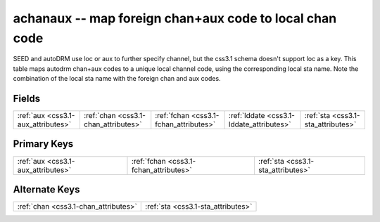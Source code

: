 .. _css3.1-achanaux_relations:

**achanaux** -- map foreign chan+aux code to local chan code
------------------------------------------------------------

SEED and autoDRM use loc or aux to further specify channel, but the css3.1 schema doesn't support loc as a key. This table maps autodrm chan+aux codes to a unique local channel code, using the corresponding local sta name. Note the combination of the local sta name with the foreign chan and aux codes.

Fields
^^^^^^

+----------------------------------------+----------------------------------------+----------------------------------------+----------------------------------------+----------------------------------------+
|:ref:`aux <css3.1-aux_attributes>`      |:ref:`chan <css3.1-chan_attributes>`    |:ref:`fchan <css3.1-fchan_attributes>`  |:ref:`lddate <css3.1-lddate_attributes>`|:ref:`sta <css3.1-sta_attributes>`      |
+----------------------------------------+----------------------------------------+----------------------------------------+----------------------------------------+----------------------------------------+

Primary Keys
^^^^^^^^^^^^

+--------------------------------------+--------------------------------------+--------------------------------------+
|:ref:`aux <css3.1-aux_attributes>`    |:ref:`fchan <css3.1-fchan_attributes>`|:ref:`sta <css3.1-sta_attributes>`    |
+--------------------------------------+--------------------------------------+--------------------------------------+

Alternate Keys
^^^^^^^^^^^^^^

+------------------------------------+------------------------------------+
|:ref:`chan <css3.1-chan_attributes>`|:ref:`sta <css3.1-sta_attributes>`  |
+------------------------------------+------------------------------------+

